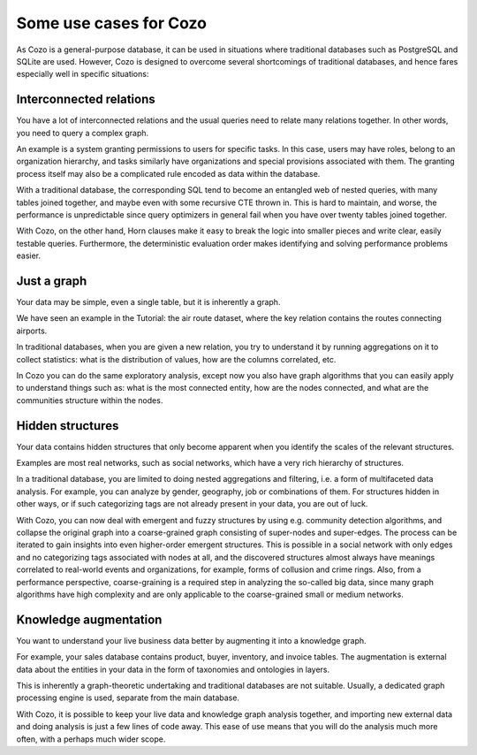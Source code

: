 Some use cases for Cozo
=========================

As Cozo is a general-purpose database, 
it can be used in situations where traditional databases such as PostgreSQL and SQLite are used. 
However, Cozo is designed to overcome several shortcomings of traditional databases, 
and hence fares especially well in specific situations:

Interconnected relations
------------------------------

You have a lot of interconnected relations and the usual queries need to relate many relations together. 
In other words, you need to query a complex graph.

An example is a system granting permissions to users for specific tasks. 
In this case, users may have roles, belong to an organization hierarchy, 
and tasks similarly have organizations and special provisions associated with them. 
The granting process itself may also be a complicated rule encoded as data within the database.

With a traditional database, the corresponding SQL tend to become an entangled web of nested queries, 
with many tables joined together, and maybe even with some recursive CTE thrown in. 
This is hard to maintain, and worse, 
the performance is unpredictable since query optimizers in general fail when you have over twenty tables joined together.

With Cozo, on the other hand, 
Horn clauses make it easy to break the logic into smaller pieces and write clear, easily testable queries. 
Furthermore, the deterministic evaluation order makes identifying and solving performance problems easier.

Just a graph
---------------

Your data may be simple, even a single table, but it is inherently a graph.

We have seen an example in the Tutorial: the air route dataset, 
where the key relation contains the routes connecting airports.

In traditional databases, when you are given a new relation, 
you try to understand it by running aggregations on it to collect statistics: 
what is the distribution of values, how are the columns correlated, etc.

In Cozo you can do the same exploratory analysis, 
except now you also have graph algorithms that you can easily apply to understand things such as: 
what is the most connected entity, how are the nodes connected, 
and what are the communities structure within the nodes.


Hidden structures
-------------------

Your data contains hidden structures that only become apparent when you identify the scales of the relevant structures.

Examples are most real networks, such as social networks, which have a very rich hierarchy of structures.
  
In a traditional database, you are limited to doing nested aggregations and filtering, 
i.e. a form of multifaceted data analysis. 
For example, you can analyze by gender, geography, job or combinations of them. 
For structures hidden in other ways, or if such categorizing tags are not already present in your data, 
you are out of luck.

With Cozo, you can now deal with emergent and fuzzy structures by using e.g. community detection algorithms, 
and collapse the original graph into a coarse-grained graph consisting of super-nodes and super-edges. 
The process can be iterated to gain insights into even higher-order emergent structures. 
This is possible in a social network with only edges and no categorizing tags associated with nodes at all, 
and the discovered structures almost always have meanings correlated to real-world events and organizations, 
for example, forms of collusion and crime rings. Also, from a performance perspective, 
coarse-graining is a required step in analyzing the so-called big data, 
since many graph algorithms have high complexity and are only applicable to the coarse-grained small or medium networks.

Knowledge augmentation
-------------------------

You want to understand your live business data better by augmenting it into a knowledge graph.

For example, your sales database contains product, buyer, inventory, and invoice tables. 
The augmentation is external data about the entities in your data in the form of taxonomies and ontologies in layers.

This is inherently a graph-theoretic undertaking and traditional databases are not suitable. 
Usually, a dedicated graph processing engine is used, separate from the main database.

With Cozo, it is possible to keep your live data and knowledge graph analysis together,
and importing new external data and doing analysis is just a few lines of code away. 
This ease of use means that you will do the analysis much more often, with a perhaps much wider scope.